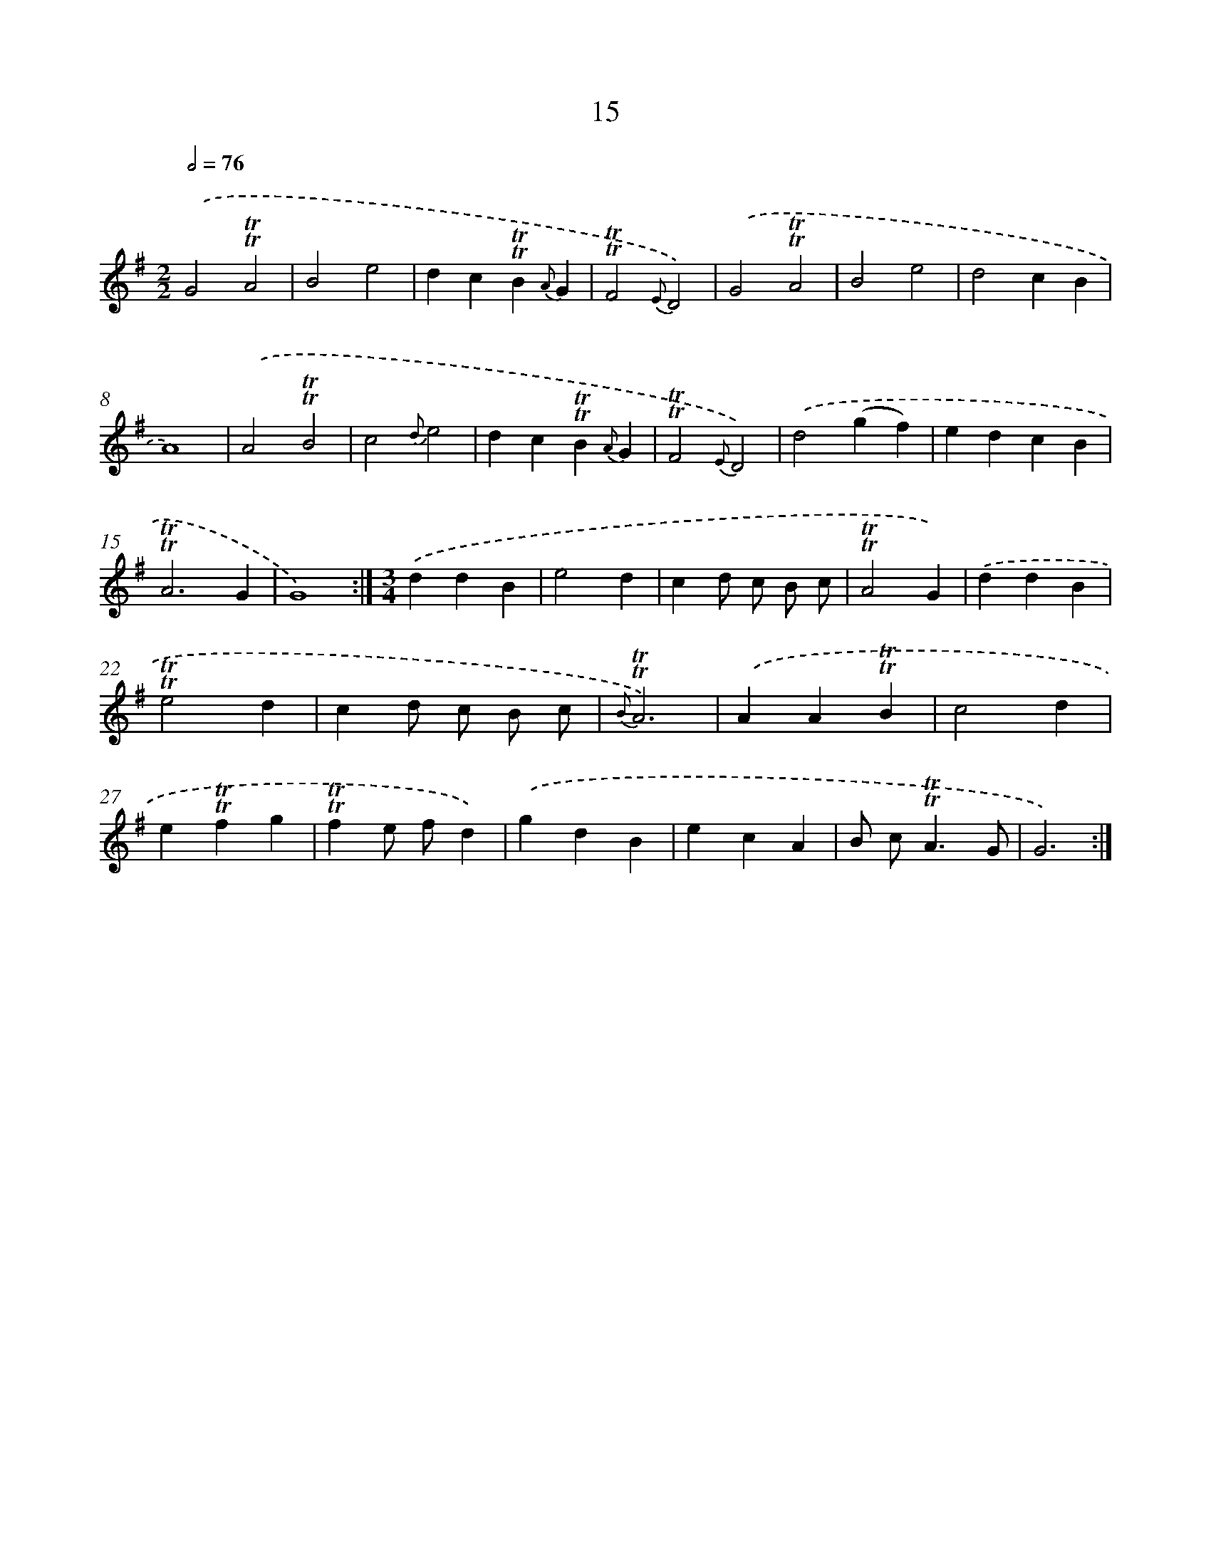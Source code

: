 X: 15525
T: 15
%%abc-version 2.0
%%abcx-abcm2ps-target-version 5.9.1 (29 Sep 2008)
%%abc-creator hum2abc beta
%%abcx-conversion-date 2018/11/01 14:37:54
%%humdrum-veritas 529912419
%%humdrum-veritas-data 1009249518
%%continueall 1
%%barnumbers 0
L: 1/4
M: 2/2
Q: 1/2=76
K: G clef=treble
.('G2!trill!!trill!A2 |
B2e2 |
dc!trill!!trill!B{A}G |
!trill!!trill!F2{E}D2) |
.('G2!trill!!trill!A2 |
B2e2 |
d2cB |
A4) |
.('A2!trill!!trill!B2 |
c2{d}e2 |
dc!trill!!trill!B{A}G |
!trill!!trill!F2{E}D2) |
.('d2(gf) |
edcB |
!trill!!trill!A3G |
G4) :|]
[M:3/4].('ddB |
e2d |
cd/ c/ B/ c/ |
!trill!!trill!A2G) |
.('ddB |
!trill!!trill!e2d |
cd/ c/ B/ c/ |
{B}!trill!!trill!A3) |
.('AA!trill!!trill!B |
c2d |
e!trill!!trill!fg |
!trill!!trill!fe/ f/d) |
.('gdB |
ecA |
B/ c<!trill!!trill!AG/ |
G3) :|]
